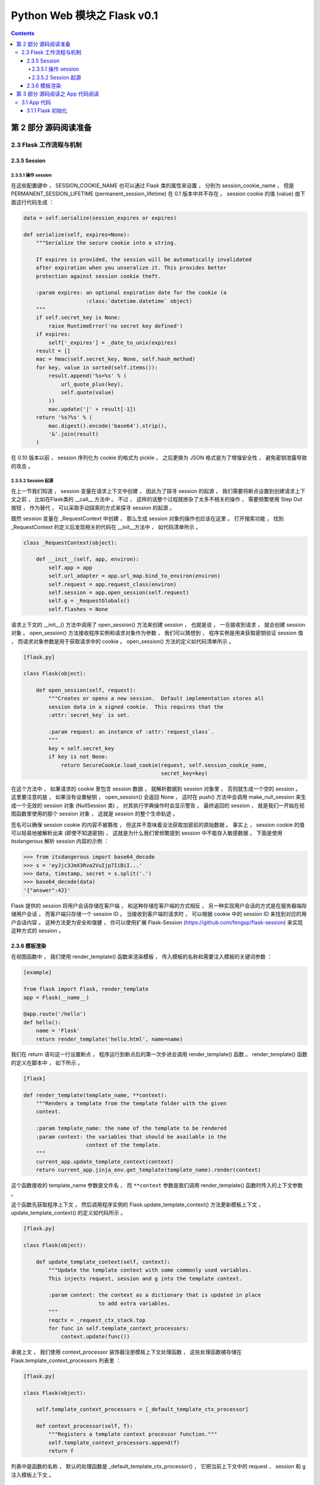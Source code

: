 ##############################################################################
Python Web 模块之 Flask v0.1
##############################################################################

.. contents::

******************************************************************************
第 2 部分  源码阅读准备 
******************************************************************************

2.3 Flask 工作流程与机制
==============================================================================

2.3.5 Session 
------------------------------------------------------------------------------

2.3.5.1 操作 session
^^^^^^^^^^^^^^^^^^^^^^^^^^^^^^^^^^^^^^^^^^^^^^^^^^^^^^^^^^^^^^^^^^^^^^^^^^^^^^

在这些配置键中 ， SESSION_COOKIE_NAME 也可以通过 Flask 类的属性来设置 ， 分别为 \
session_cookie_name ， 但是 PERMANENT_SESSION_LIFETIME \
(permanent_session_lifetime) 在 0.1 版本中并不存在 。 session cookie 的值 \
(value) 由下面这行代码生成 ： 

.. code-block:: python 

    data = self.serialize(session_expires or expires)

    def serialize(self, expires=None):
        """Serialize the secure cookie into a string.

        If expires is provided, the session will be automatically invalidated
        after expiration when you unseralize it. This provides better
        protection against session cookie theft.

        :param expires: an optional expiration date for the cookie (a
                        :class:`datetime.datetime` object)
        """
        if self.secret_key is None:
            raise RuntimeError('no secret key defined')
        if expires:
            self['_expires'] = _date_to_unix(expires)
        result = []
        mac = hmac(self.secret_key, None, self.hash_method)
        for key, value in sorted(self.items()):
            result.append('%s=%s' % (
                url_quote_plus(key),
                self.quote(value)
            ))
            mac.update('|' + result[-1])
        return '%s?%s' % (
            mac.digest().encode('base64').strip(),
            '&'.join(result)
        )

在 0.10 版本以前 ， session 序列化为 cookie 的格式为 pickle 。 之后更换为 JSON \
格式是为了增强安全性 ， 避免密钥泄露导致的攻击 。 

2.3.5.2 Session 起源
^^^^^^^^^^^^^^^^^^^^^^^^^^^^^^^^^^^^^^^^^^^^^^^^^^^^^^^^^^^^^^^^^^^^^^^^^^^^^^

在上一节我们知道 ， session 变量在请求上下文中创建 ， 因此为了探寻 session 的起源 \
， 我们需要将断点设置到创建请求上下文之前 ， 比如在Flask类的 __call__ 方法中 。 不\
过 ， 这样的话整个过程就掺杂了太多不相关的操作 ， 需要频繁使用 Step Out 按钮 ， 作\
为替代 ， 可以采取手动探索的方式来探寻 session 的起源 。 

既然 session 变量在 _RequestContext 中创建 ， 那么生成 session 对象的操作也应该在\
这里 。 打开搜索功能 ， 找到 _RequestContext 的定义后发现相关的代码在 __init__方法\
中 ， 如代码清单所示 。 

.. code-block:: python 

    class _RequestContext(object):

        def __init__(self, app, environ):
            self.app = app
            self.url_adapter = app.url_map.bind_to_environ(environ)
            self.request = app.request_class(environ)
            self.session = app.open_session(self.request)
            self.g = _RequestGlobals()
            self.flashes = None

请求上下文的 __init__() 方法中调用了 open_session() 方法来创建 session ， 也就是\
说 ， 一旦接收到请求 ， 就会创建 session 对象 。 open_session() 方法接收程序实例和\
请求对象作为参数 ， 我们可以猜想到 ， 程序实例是用来获取密钥验证 session 值 ， 而请\
求对象参数是用于获取请求中的 cookie 。 open_session() 方法的定义如代码清单所示 。 

.. code-block:: python 

    [flask.py]

    class Flask(object):

        def open_session(self, request):
            """Creates or opens a new session.  Default implementation stores all
            session data in a signed cookie.  This requires that the
            :attr:`secret_key` is set.

            :param request: an instance of :attr:`request_class`.
            """
            key = self.secret_key
            if key is not None:
                return SecureCookie.load_cookie(request, self.session_cookie_name,
                                                secret_key=key)

在这个方法中 ， 如果请求的 cookie 里包含 session 数据 ， 就解析数据到 session 对象\
里 ， 否则就生成一个空的 session 。 这里要注意的是 ， 如果没有设置秘钥 ， \
open_session() 会返回 None ， 这时在 push() 方法中会调用 make_null_session 来生\
成一个无效的 session 对象 (NullSession 类) ， 对其执行字典操作时会显示警告 。 最终\
返回的 session ， 就是我们一开始在视图函数里使用的那个 session 对象 ， 这就是 \
session 的整个生命轨迹 。 

签名可以确保 session cookie 的内容不被篡改 ， 但这并不意味着没法获取加密前的原始数\
据 。 事实上 ， session cookie 的值可以轻易地被解析出来 (即使不知道密钥) ， 这就是\
为什么我们曾频繁提到 session 中不能存入敏感数据 。 下面是使用 itsdangerous 解析 \
session 内容的示例 ： 

.. code-block:: python 

    >>> from itsdangerous import base64_decode
    >>> s = 'eyJjc3JmX3Rva2VuIjp7IiBiI...'
    >>> data, timstamp, secret = s.split('.')
    >>> base64_decode(data)
    '{"answer":42}'

Flask 提供的 session 将用户会话存储在客户端 ， 和这种存储在客户端的方式相反 ， 另一\
种实现用户会话的方式是在服务器端存储用户会话 ， 而客户端只存储一个 session ID 。 当\
接收到客户端的请求时 ， 可以根据 cookie 中的 session ID 来找到对应的用户会话内容 \
。 这种方法更为安全和强健 ， 你可以使用扩展 Flask-Session \
(https://github.com/fengsp/flask-session) 来实现这种方式的 session 。 

2.3.6 模板渲染 
------------------------------------------------------------------------------

在视图函数中 ， 我们使用 render_template() 函数来渲染模板 ， 传入模板的名称和需要\
注入模板的关键词参数 ： 

.. code-block:: python 

    [example]

    from flask import Flask, render_template
    app = Flask(__name__)

    @app.route('/hello')
    def hello():
        name = 'Flask'
        return render_template('hello.html', name=name)

我们在 return 语句这一行设置断点 ， 程序运行到断点后的第一次步进会调用 \
render_template() 函数 。 render_template() 函数的定义在脚本中 ， 如下所示 。 

.. code-block:: python 

    [flask]

    def render_template(template_name, **context):
        """Renders a template from the template folder with the given
        context.

        :param template_name: the name of the template to be rendered
        :param context: the variables that should be available in the
                        context of the template.
        """
        current_app.update_template_context(context)
        return current_app.jinja_env.get_template(template_name).render(context)

这个函数接收的 template_name 参数是文件名 ， 而 ``**context`` 参数是我们调用 \
render_template() 函数时传入的上下文参数 。 

这个函数先获取程序上下文 ， 然后调用程序实例的 Flask.update_template_context() 方\
法更新模板上下文 ， update_template_context() 的定义如代码所示 。 

.. code-block:: python 

    [flask.py]

    class Flask(object):

        def update_template_context(self, context):
            """Update the template context with some commonly used variables.
            This injects request, session and g into the template context.

            :param context: the context as a dictionary that is updated in place
                            to add extra variables.
            """
            reqctx = _request_ctx_stack.top
            for func in self.template_context_processors:
                context.update(func())

承接上文 ， 我们使用 context_processor 装饰器注册模板上下文处理函数 ， 这些处理函数\
被存储在 Flask.template_context_processors 列表里 ： 

.. code-block:: python  

    [flask.py]

    class Flask(object):

        self.template_context_processors = [_default_template_ctx_processor]

        def context_processor(self, f):
            """Registers a template context processor function."""
            self.template_context_processors.append(f)
            return f

列表中是函数的名称 ， 默认的处理函数是 _default_template_ctx_processor() ， 它把\
当前上下文中的 request 、 session 和 g 注入模板上下文 。 

.. code-block:: python 

    [flask.py]

    def _default_template_ctx_processor():
        """Default template context processor.  Injects `request`,
        `session` and `g`.
        """
        reqctx = _request_ctx_stack.top
        return dict(
            request=reqctx.request,
            session=reqctx.session,
            g=reqctx.g
        )

这个 update_template_context() 方法的主要任务就是调用这些模板上下文处理函数 ， 获\
取返回的字典 ， 然后统一添加到 context 字典 。 这里先复制原始的 context 并在最后更\
新了它 ， 这是为了确保最初设置的值不被覆盖 ， 即视图函数中使用 render_template() \
函数传入的上下文参数优先 。 

render_template() 函数最后使用这个 context 字典调用了 render() 函数 。 代码如下所\
示 : 

.. code-block:: python 

    [flask.py]

    def render_template(template_name, **context):
        current_app.update_template_context(context)
        return current_app.jinja_env.get_template(template_name).render(context)

这里对程序实例 app 调用的 Flask.jinja_env() 方法 ， 代码如下所示 : 

.. code-block:: python 

    [flask.py]

    self.jinja_env = Environment(loader=self.create_jinja_loader(),
                                     **self.jinja_options)

它调用 jinja2.Environment 类创建了一个 Jinja2 环境 ， 用于加载模板 。 这个属性完\
成了 Jinja2 环境在 Flask 中的初始化 ， 向模板上下文中添加了一些全局对象 (比如 \
url_for() 函数 、 get_flashed_messages() 函数以及 config 对象等) ， 更新了一些渲\
染设置 。 

虽然之前已经通过调用 update_template_context() 方法向模板上下文中添加了 request \
、 session 、 g (由 _default_template_ctx_processor() 获取) ， 这里再次添加是为\
了让导入的模板也包含这些变量 。 

在调用 render() 函数前 ， 经过了一段非常漫长的调用过程 ： 模板文件定位 、 加载 、 \
解析等 。 这个函数是 Jinja2 的 render 函数渲染模板 ， 并在渲染前后发送相应的信号 \
。 渲染工作结束后会返回渲染好的 unicode 字符串 ， 这个字符串就是最终的视图函数返回\
值 ， 即响应的主体 ， 也就是返回给浏览器的 HTML 页面 。 

******************************************************************************
第 3 部分  源码阅读之 App 代码阅读
******************************************************************************

3.1 App 代码
==============================================================================

阅读的代码以之前的示例代码为例 ：

.. code-block:: python 

    app = Flask(__name__)


    @app.route('/hello/<name>/test', methods=['POST', 'GET'])
    def hello_test(name):
        if name == "Test":
            return 'Test'
        else:
            return 'hello'


    @app.route('/hello/<name>', methods=['POST', 'GET'])
    def hello(name):
        if name == "Test":
            return 'Test'
        else:
            return 'hello'


    @app.route('/')
    def index():
        return "This is index page"


    if __name__ == '__main__':
        app.run()

3.1.1 Flask 初始化
------------------------------------------------------------------------------

uml 见 :  `Flask-__init__`_

.. _`Flask-__init__`: uml/Flask-__init__.puml

首先 app 为初始化的 Flask 类对象 ， 初始化时传入的参数为 __name__ ， 实际就是当前文\
件名 ， 当然在实际使用中可以其他名称 ， 但是得符合当前的包名 。 看一下初始化代码 ： 

.. code-block:: python 

    class Flask(object):

        def __init__(self, package_name):
            self.debug = False
            self.package_name = package_name
            self.root_path = _get_package_path(self.package_name)
            self.view_functions = {}
            self.error_handlers = {}
            self.before_request_funcs = []
            self.after_request_funcs = []
            self.template_context_processors = [_default_template_ctx_processor]
            self.url_map = Map()
            if self.static_path is not None:
                self.url_map.add(Rule(self.static_path + '/<filename>',
                                    build_only=True, endpoint='static'))
                if pkg_resources is not None:
                    target = (self.package_name, 'static')
                else:
                    target = os.path.join(self.root_path, 'static')
                self.wsgi_app = SharedDataMiddleware(self.wsgi_app, {
                    self.static_path: target
                })
            self.jinja_env = Environment(loader=self.create_jinja_loader(),
                                        **self.jinja_options)
            self.jinja_env.globals.update(
                url_for=url_for,
                get_flashed_messages=get_flashed_messages
            )

初始化的时候会设置一些属性 ， root_path 为当前目录 ， 通过 _get_package_path 进行\
获取 ， 其代码为 ： 

.. code-block:: python 

    def _get_package_path(name):
        """Returns the path to a package or cwd if that cannot be found."""
        try:
            return os.path.abspath(os.path.dirname(sys.modules[name].__file__))
        except (KeyError, AttributeError):
            return os.getcwd()


